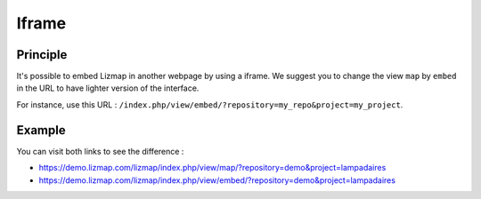 Iframe
======

Principle
---------

It's possible to embed Lizmap in another webpage by using a iframe. We suggest you to change the view ``map`` by
``embed`` in the URL to have lighter version of the interface.

For instance, use this URL : ``/index.php/view/embed/?repository=my_repo&project=my_project``.

Example
-------

You can visit both links to see the difference :

* https://demo.lizmap.com/lizmap/index.php/view/map/?repository=demo&project=lampadaires
* https://demo.lizmap.com/lizmap/index.php/view/embed/?repository=demo&project=lampadaires

